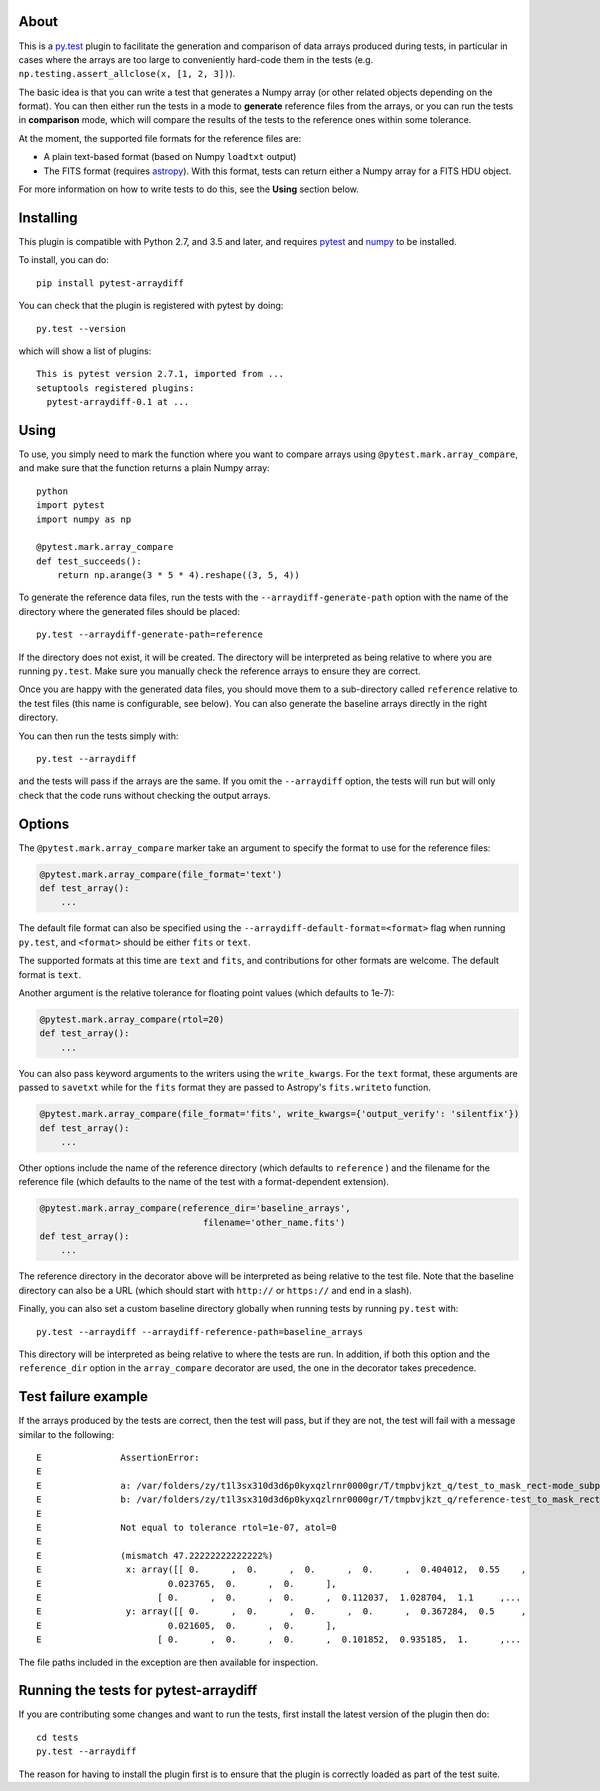 .. image:: https://github.com/astropy/pytest-arraydiff/workflows/CI/badge.svg
    :target: https://github.com/astropy/pytest-arraydiff/actions
    :alt: CI Status

About
-----

This is a `py.test <http://pytest.org>`__ plugin to facilitate the
generation and comparison of data arrays produced during tests, in particular
in cases where the arrays are too large to conveniently hard-code them
in the tests (e.g. ``np.testing.assert_allclose(x, [1, 2, 3])``).

The basic idea is that you can write a test that generates a Numpy array (or
other related objects depending on the format). You can then either run the
tests in a mode to **generate** reference files from the arrays, or you can run
the tests in **comparison** mode, which will compare the results of the tests to
the reference ones within some tolerance.

At the moment, the supported file formats for the reference files are:

-  A plain text-based format (based on Numpy ``loadtxt`` output)
-  The FITS format (requires `astropy <http://www.astropy.org>`__). With this
   format, tests can return either a Numpy array for a FITS HDU object.

For more information on how to write tests to do this, see the **Using**
section below.

Installing
----------

This plugin is compatible with Python 2.7, and 3.5 and later, and
requires `pytest <http://pytest.org>`__ and
`numpy <http://www.numpy.org>`__ to be installed.

To install, you can do::

    pip install pytest-arraydiff

You can check that the plugin is registered with pytest by doing::

    py.test --version

which will show a list of plugins::

    This is pytest version 2.7.1, imported from ...
    setuptools registered plugins:
      pytest-arraydiff-0.1 at ...

Using
-----

To use, you simply need to mark the function where you want to compare
arrays using ``@pytest.mark.array_compare``, and make sure that the
function returns a plain Numpy array::

    python
    import pytest
    import numpy as np

    @pytest.mark.array_compare
    def test_succeeds():
        return np.arange(3 * 5 * 4).reshape((3, 5, 4))

To generate the reference data files, run the tests with the
``--arraydiff-generate-path`` option with the name of the directory
where the generated files should be placed::

    py.test --arraydiff-generate-path=reference

If the directory does not exist, it will be created. The directory will
be interpreted as being relative to where you are running ``py.test``.
Make sure you manually check the reference arrays to ensure they are
correct.

Once you are happy with the generated data files, you should move them
to a sub-directory called ``reference`` relative to the test files (this
name is configurable, see below). You can also generate the baseline
arrays directly in the right directory.

You can then run the tests simply with::

    py.test --arraydiff

and the tests will pass if the arrays are the same. If you omit the
``--arraydiff`` option, the tests will run but will only check that the
code runs without checking the output arrays.

Options
-------

The ``@pytest.mark.array_compare`` marker take an argument to specify
the format to use for the reference files:

.. code:: python

    @pytest.mark.array_compare(file_format='text')
    def test_array():
        ...

The default file format can also be specified using the
``--arraydiff-default-format=<format>`` flag when running ``py.test``,
and ``<format>`` should be either ``fits`` or ``text``.

The supported formats at this time are ``text`` and ``fits``, and
contributions for other formats are welcome. The default format is
``text``.

Another argument is the relative tolerance for floating point values
(which defaults to 1e-7):

.. code:: python

    @pytest.mark.array_compare(rtol=20)
    def test_array():
        ...

You can also pass keyword arguments to the writers using the
``write_kwargs``. For the ``text`` format, these arguments are passed to
``savetxt`` while for the ``fits`` format they are passed to Astropy's
``fits.writeto`` function.

.. code:: python

    @pytest.mark.array_compare(file_format='fits', write_kwargs={'output_verify': 'silentfix'})
    def test_array():
        ...

Other options include the name of the reference directory (which
defaults to ``reference`` ) and the filename for the reference file
(which defaults to the name of the test with a format-dependent
extension).

.. code:: python

    @pytest.mark.array_compare(reference_dir='baseline_arrays',
                                   filename='other_name.fits')
    def test_array():
        ...

The reference directory in the decorator above will be interpreted as
being relative to the test file. Note that the baseline directory can
also be a URL (which should start with ``http://`` or ``https://`` and
end in a slash).

Finally, you can also set a custom baseline directory globally when
running tests by running ``py.test`` with::

    py.test --arraydiff --arraydiff-reference-path=baseline_arrays

This directory will be interpreted as being relative to where the tests
are run. In addition, if both this option and the ``reference_dir``
option in the ``array_compare`` decorator are used, the one in the
decorator takes precedence.

Test failure example
--------------------

If the arrays produced by the tests are correct, then the test will
pass, but if they are not, the test will fail with a message similar to
the following::

    E               AssertionError:
    E
    E               a: /var/folders/zy/t1l3sx310d3d6p0kyxqzlrnr0000gr/T/tmpbvjkzt_q/test_to_mask_rect-mode_subpixels-subpixels_18.txt
    E               b: /var/folders/zy/t1l3sx310d3d6p0kyxqzlrnr0000gr/T/tmpbvjkzt_q/reference-test_to_mask_rect-mode_subpixels-subpixels_18.txt
    E
    E               Not equal to tolerance rtol=1e-07, atol=0
    E
    E               (mismatch 47.22222222222222%)
    E                x: array([[ 0.      ,  0.      ,  0.      ,  0.      ,  0.404012,  0.55    ,
    E                        0.023765,  0.      ,  0.      ],
    E                      [ 0.      ,  0.      ,  0.      ,  0.112037,  1.028704,  1.1     ,...
    E                y: array([[ 0.      ,  0.      ,  0.      ,  0.      ,  0.367284,  0.5     ,
    E                        0.021605,  0.      ,  0.      ],
    E                      [ 0.      ,  0.      ,  0.      ,  0.101852,  0.935185,  1.      ,...

The file paths included in the exception are then available for
inspection.

Running the tests for pytest-arraydiff
--------------------------------------

If you are contributing some changes and want to run the tests, first
install the latest version of the plugin then do::

    cd tests
    py.test --arraydiff

The reason for having to install the plugin first is to ensure that the
plugin is correctly loaded as part of the test suite.
